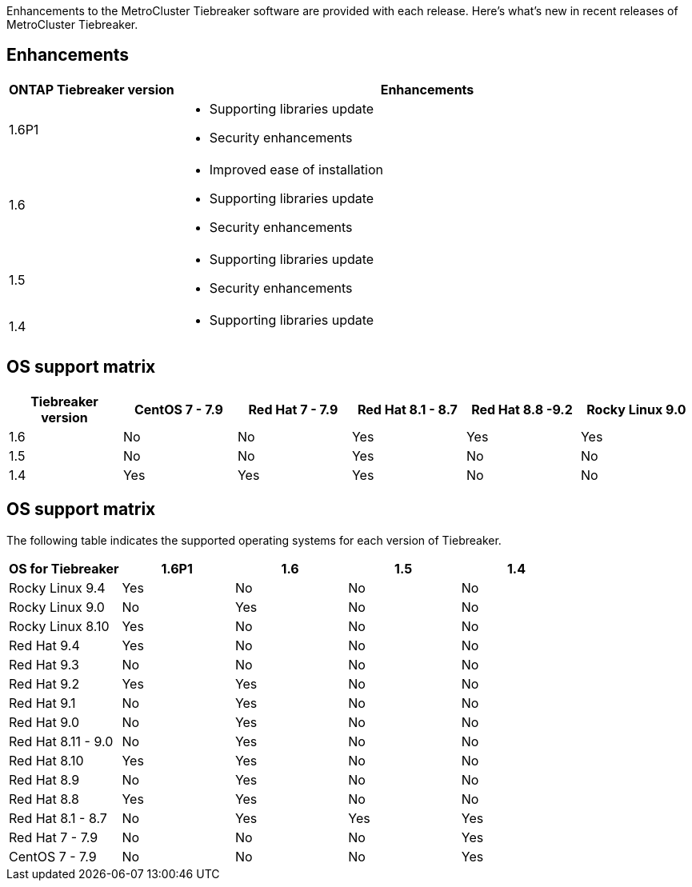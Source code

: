 [.lead]
Enhancements to the MetroCluster Tiebreaker software are provided with each release. Here's what's new in recent releases of MetroCluster Tiebreaker.

== Enhancements

[cols="25,75"]
|===

h| ONTAP Tiebreaker version h| Enhancements

a| 1.6P1
a|  
* Supporting libraries update  
* Security enhancements 

a| 1.6
a| 
* Improved ease of installation 
* Supporting libraries update  
* Security enhancements 

a| 1.5
a|
* Supporting libraries update  
* Security enhancements 

a| 1.4 
a| 
* Supporting libraries update


|===

== OS support matrix

[cols="2,2,2,2,2,2" options="header"]
|===

h|Tiebreaker version h| CentOS 7 - 7.9 h| Red Hat 7 - 7.9 h| Red Hat 8.1 - 8.7 h| Red Hat 8.8 -9.2 h| Rocky Linux 9.0 

a| 1.6
a| No
a| No
a| Yes
a| Yes 
a| Yes

a| 1.5 
a| No
a| No
a| Yes
a| No
a| No


a| 1.4
a| Yes 
a| Yes
a| Yes
a| No 
a| No

|===

== OS support matrix

The following table indicates the supported operating systems for each version of Tiebreaker. 

|===

h| OS for Tiebreaker h| 1.6P1 h| 1.6 h| 1.5 h| 1.4 

a| Rocky Linux 9.4
a| Yes
a| No
a| No
a| No

a| Rocky Linux 9.0
a| No
a| Yes
a| No
a| No

a| Rocky Linux 8.10
a| Yes
a| No
a| No
a| No

a| Red Hat 9.4
a| Yes
a| No
a| No
a| No

a| Red Hat 9.3
a| No
a| No
a| No
a| No

a| Red Hat 9.2
a| Yes
a| Yes
a| No
a| No

a| Red Hat 9.1
a| No
a| Yes
a| No
a| No

a| Red Hat 9.0
a| No
a| Yes
a| No
a| No

a| Red Hat 8.11 - 9.0 
a| No
a| Yes
a| No
a| No

a| Red Hat 8.10 
a| Yes
a| Yes
a| No
a| No

a| Red Hat 8.9 
a| No
a| Yes
a| No
a| No

a| Red Hat 8.8
a| Yes
a| Yes
a| No
a| No


a| Red Hat 8.1 - 8.7
a| No
a| Yes
a| Yes
a| Yes


a| Red Hat 7 - 7.9
a| No
a| No
a| No
a| Yes



a| CentOS 7 - 7.9
a| No
a| No
a| No
a| Yes



|===